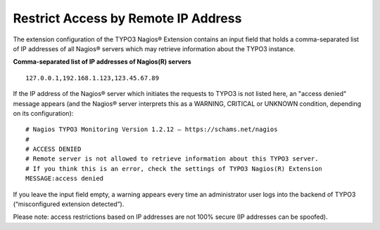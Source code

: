 ﻿

.. ==================================================
.. FOR YOUR INFORMATION
.. --------------------------------------------------
.. -*- coding: utf-8 -*- with BOM.

.. ==================================================
.. DEFINE SOME TEXTROLES
.. --------------------------------------------------
.. role::   underline
.. role::   typoscript(code)
.. role::   ts(typoscript)
   :class:  typoscript
.. role::   php(code)

.. _restrict-access-by-remote-ip-address:

Restrict Access by Remote IP Address
^^^^^^^^^^^^^^^^^^^^^^^^^^^^^^^^^^^^

The extension configuration of the TYPO3 Nagios® Extension contains an input field that holds a comma-separated list of IP addresses of all Nagios® servers which may retrieve information about the TYPO3 instance.

**Comma-separated list of IP addresses of Nagios(R) servers**

::

   127.0.0.1,192.168.1.123,123.45.67.89

If the IP address of the Nagios® server which initiates the requests to TYPO3 is not listed here, an "access denied" message appears (and the Nagios® server interprets this as a WARNING, CRITICAL or UNKNOWN condition, depending on its configuration):

::

   # Nagios TYPO3 Monitoring Version 1.2.12 – https://schams.net/nagios
   #
   # ACCESS DENIED 
   # Remote server is not allowed to retrieve information about this TYPO3 server. 
   # If you think this is an error, check the settings of TYPO3 Nagios(R) Extension
   MESSAGE:access denied

If you leave the input field empty, a warning appears every time an administrator user logs into the backend of TYPO3 (“misconfigured extension detected”).

Please note: access restrictions based on IP addresses are not 100% secure (IP addresses can be spoofed).
